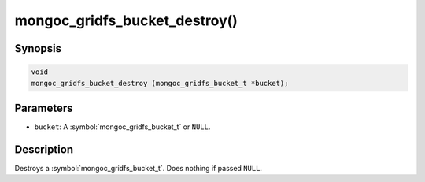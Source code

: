 .. _mongoc_gridfs_bucket_destroy

mongoc_gridfs_bucket_destroy()
==============================

Synopsis
--------

.. code-block:: c

  void
  mongoc_gridfs_bucket_destroy (mongoc_gridfs_bucket_t *bucket);

Parameters
----------

* ``bucket``: A :symbol:`mongoc_gridfs_bucket_t` or ``NULL``.

Description
-----------

Destroys a :symbol:`mongoc_gridfs_bucket_t`. Does nothing if passed ``NULL``.
